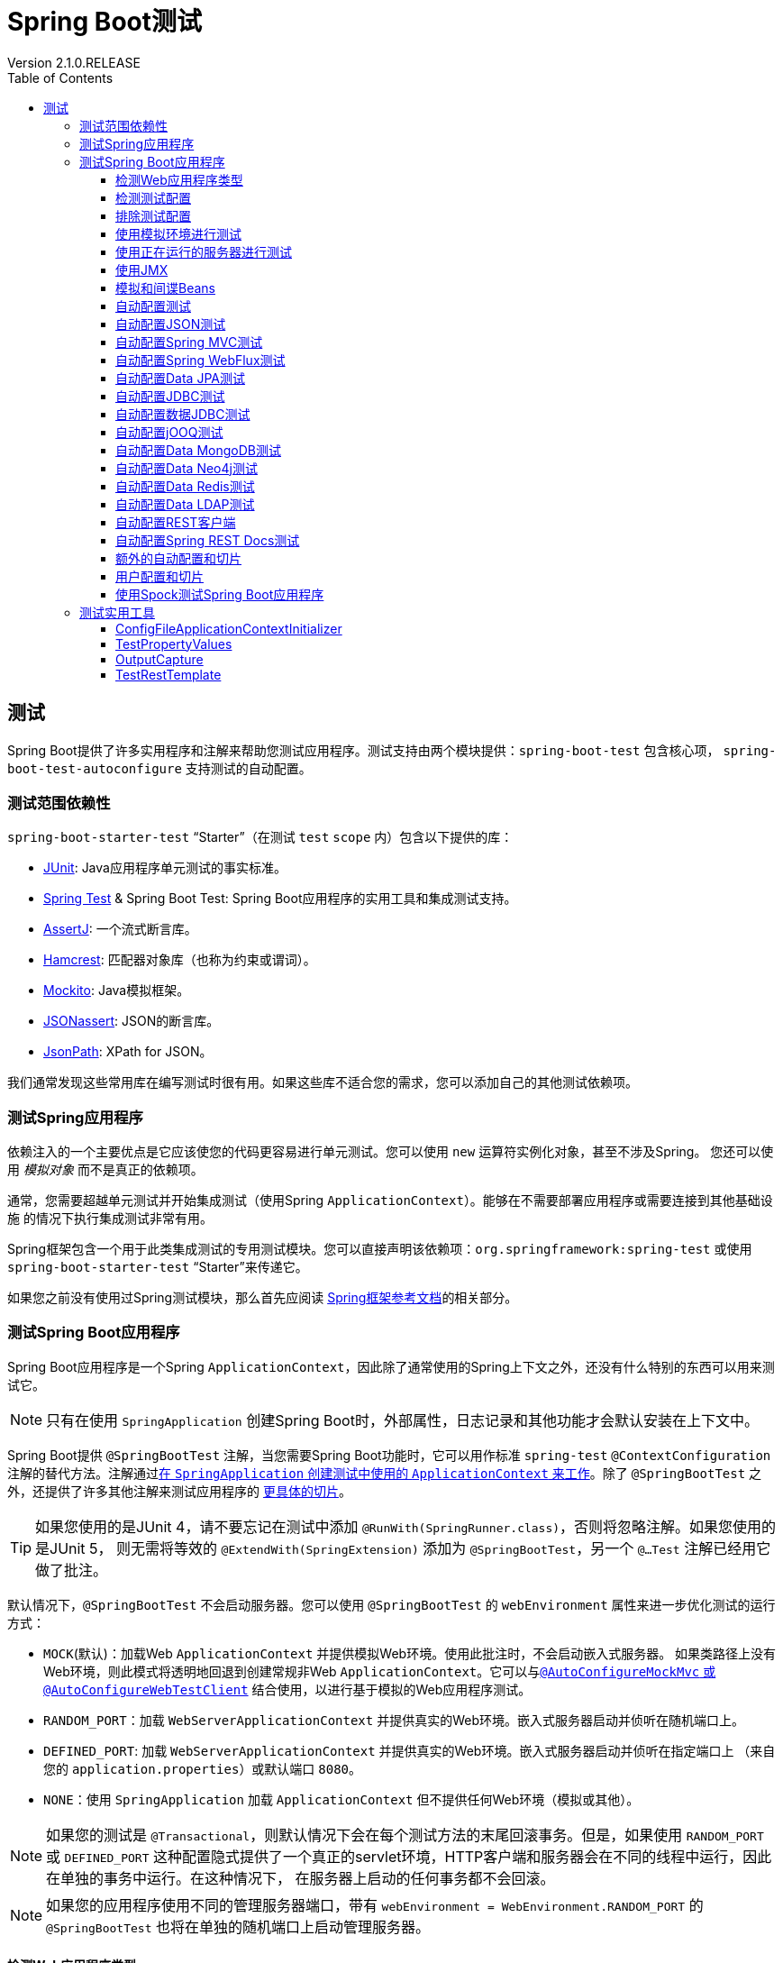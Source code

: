= Spring Boot测试
:springVersion: 5.1.3.RELEASE
:springBootVersion: 2.1.0.RELEASE
Version {springBootVersion}
:docSpringBootBaseUrl: https://docs.spring.io/spring-boot/docs/{springBootVersion}/reference/html
:javadocSpringBootBaseUrl: https://docs.spring.io/spring-boot/docs/2.1.0.RELEASE/api
:docSpringBaseUrl: https://docs.spring.io/spring/docs/{springVersion}/spring-framework-reference/
:docSpringTestBaseUrl: {docSpringBaseUrl}/testing.html
:doctype: book
:toc: left
:toclevels: 3
:icons: font

[[boot-features-testing]]
== 测试

Spring Boot提供了许多实用程序和注解来帮助您测试应用程序。测试支持由两个模块提供：`spring-boot-test` 包含核心项，
`spring-boot-test-autoconfigure` 支持测试的自动配置。

[[boot-features-test-scope-dependencies]]
=== 测试范围依赖性

`spring-boot-starter-test` “Starter”（在测试 `test` `scope` 内）包含以下提供的库：

- http://junit.org/[JUnit]: Java应用程序单元测试的事实标准。
- https://docs.spring.io/spring/docs/5.1.2.RELEASE/spring-framework-reference/testing.html#integration-testing[Spring Test]
& Spring Boot Test: Spring Boot应用程序的实用工具和集成测试支持。
- https://joel-costigliola.github.io/assertj/[AssertJ]: 一个流式断言库。
- http://hamcrest.org/JavaHamcrest/[Hamcrest]: 匹配器对象库（也称为约束或谓词）。
- http://mockito.org/[Mockito]: Java模拟框架。
- https://github.com/skyscreamer/JSONassert[JSONassert]: JSON的断言库。
- https://github.com/jayway/JsonPath[JsonPath]: XPath for JSON。

我们通常发现这些常用库在编写测试时很有用。如果这些库不适合您的需求，您可以添加自己的其他测试依赖项。

[[boot-features-testing-spring-applications]]
=== 测试Spring应用程序

依赖注入的一个主要优点是它应该使您的代码更容易进行单元测试。您可以使用 `new` 运算符实例化对象，甚至不涉及Spring。
您还可以使用 _模拟对象_ 而不是真正的依赖项。

通常，您需要超越单元测试并开始集成测试（使用Spring `ApplicationContext`）。能够在不需要部署应用程序或需要连接到其他基础设施
的情况下执行集成测试非常有用。

Spring框架包含一个用于此类集成测试的专用测试模块。您可以直接声明该依赖项：`org.springframework:spring-test` 或使用
`spring-boot-starter-test` “Starter”来传递它。

如果您之前没有使用过Spring测试模块，那么首先应阅读 link:spring-test.html[Spring框架参考文档]的相关部分。

[[boot-features-testing-spring-boot-applications]]
=== 测试Spring Boot应用程序

Spring Boot应用程序是一个Spring `ApplicationContext`，因此除了通常使用的Spring上下文之外，还没有什么特别的东西可以用来测试它。

NOTE: 只有在使用 `SpringApplication` 创建Spring Boot时，外部属性，日志记录和其他功能才会默认安装在上下文中。

Spring Boot提供 `@SpringBootTest` 注解，当您需要Spring Boot功能时，它可以用作标准 `spring-test` `@ContextConfiguration`
注解的替代方法。注解通过<<boot-features-testing-spring-boot-applications-detecting-config,在 `SpringApplication`
创建测试中使用的 `ApplicationContext` 来工作>>。除了 `@SpringBootTest` 之外，还提供了许多其他注解来测试应用程序的
<<boot-features-testing-spring-boot-applications-testing-autoconfigured-tests,更具体的切片>>。

TIP: 如果您使用的是JUnit 4，请不要忘记在测试中添加 `@RunWith(SpringRunner.class)`，否则将忽略注解。如果您使用的是JUnit 5，
则无需将等效的 `@ExtendWith(SpringExtension)` 添加为 `@SpringBootTest`，另一个 `@…Test` 注解已经用它做了批注。

默认情况下，`@SpringBootTest` 不会启动服务器。您可以使用 `@SpringBootTest` 的 `webEnvironment` 属性来进一步优化测试的运行方式：

- `MOCK`(默认)：加载Web `ApplicationContext` 并提供模拟Web环境。使用此批注时，不会启动嵌入式服务器。
如果类路径上没有Web环境，则此模式将透明地回退到创建常规非Web `ApplicationContext`。它可以与<<boot-features-testing-spring-boot-applications-testing-with-mock-environment,
`@AutoConfigureMockMvc` 或 `@AutoConfigureWebTestClient`>> 结合使用，以进行基于模拟的Web应用程序测试。
- `RANDOM_PORT`：加载 `WebServerApplicationContext` 并提供真实的Web环境。嵌入式服务器启动并侦听在随机端口上。
- `DEFINED_PORT`: 加载 `WebServerApplicationContext` 并提供真实的Web环境。嵌入式服务器启动并侦听在指定端口上
（来自您的 `application.properties`）或默认端口 `8080`。
- `NONE`：使用 `SpringApplication` 加载 `ApplicationContext` 但不提供任何Web环境（模拟或其他）。

NOTE: 如果您的测试是 `@Transactional`，则默认情况下会在每个测试方法的末尾回滚事务。但是，如果使用 `RANDOM_PORT` 或 `DEFINED_PORT`
这种配置隐式提供了一个真正的servlet环境，HTTP客户端和服务器会在不同的线程中运行，因此在单独的事务中运行。在这种情况下，
在服务器上启动的任何事务都不会回滚。

NOTE: 如果您的应用程序使用不同的管理服务器端口，带有 `webEnvironment = WebEnvironment.RANDOM_PORT` 的
`@SpringBootTest` 也将在单独的随机端口上启动管理服务器。

[[boot-features-testing-spring-boot-applications-detecting-web-app-type]]
==== 检测Web应用程序类型

如果Spring MVC可用，则配置基于MVC的常规应用程序上下文。如果您只有Spring WebFlux，我们将检测到并配置基于WebFlux的应用程序上下文。

如果两者都存在，则Spring MVC优先。如果要在此方案中测试响应式Web应用程序，则必须设置 `spring.main.web-application-type` 属性：

[source,java]
----
@RunWith(SpringRunner.class)
@SpringBootTest(properties = "spring.main.web-application-type=reactive")
public class MyWebFluxTests { ... }
----

[[boot-features-testing-spring-boot-applications-detecting-config]]
==== 检测测试配置

如果您熟悉Spring Test框架，则可能习惯使用 `@ContextConfiguration(classes=…​)` 来指定要加载的Spring `@Configuration`。
或者，您可能经常在测试中使用嵌套的 `@Configuration` 类。

在测试Spring Boot应用程序时，通常不需要这样做。只要您没有明确定义，Spring Boot的 `@*Test` 注解会自动搜索您的主要配置。

搜索算法从包含测试的包开始工作，直到找到使用 `@SpringBootApplication` 或 `@SpringBootConfiguration` 注解的类。
只要您以合理的方式 {docSpringBootBaseUrl}/using-boot-structuring-your-code.html[结构化代码]，通常就会自动找到主要配置。

[NOTE]
====
如果使用<<boot-features-testing-spring-boot-applications-testing-autoconfigured-tests,测试注解来测试应用程序的更具体的切片>>，
则应避免在<<boot-features-testing-spring-boot-applications-testing-user-configuration,main方法的应用程序类>>中添加特定于特定区域的配置设置。

`@SpringBootApplication` 的基础组件扫描配置定义了用于确保切片按预期工作的排除过滤器。如果在 `@SpringBootApplication`-
注解类上使用显式的 `@ComponentScan` 标注，请注意这将禁用这些过滤器。若你正在使用切片，你应该再次定义它们。
====

如果要自定义主要配置，可以使用嵌套的 `@TestConfiguration` 类。与嵌套的 `@Configuration` 类不同，它将用于代替应用程序的主要配置，
除了应用程序的主要配置之外，还使用嵌套的 `@TestConfiguration` 类。

NOTE: Spring的测试框架在测试之间缓存应用程序上下文。因此，只要您的测试共享相同的配置（无论如何发现），加载上下文的潜在耗时过程只发生一次。

[[boot-features-testing-spring-boot-applications-excluding-config]]
==== 排除测试配置

如果您的应用程序使用组件扫描（例如，如果您使用 `@SpringBootApplication` 或 `@ComponentScan`），
您可能会发现仅为特定测试创建的顶级配置类会意外地在任何地方被拾取应用。

<<boot-features-testing-spring-boot-applications-detecting-config,如前所述>>，`@TestConfiguration`
可用于测试的内部类以自定义主要配置。当置于顶级类时，`@TestConfiguration` 指示不应通过扫描拾取 `src/test/java` 中的类。
然后，您可以在需要的位置显式导入该类，如以下示例所示：

[source,java]
----
@RunWith(SpringRunner.class)
@SpringBootTest
@Import(MyTestsConfiguration.class)
public class MyTests {

	@Test
	public void exampleTest() {
		...
	}

}
----

NOTE: 如果直接使用 `@ComponentScan`（即不通过 `@SpringBootApplication`），则需要使用它注册 `TypeExcludeFilter`。
有关详细信息，请参阅 {javadocSpringBootBaseUrl}/org/springframework/boot/context/TypeExcludeFilter.html[Javadoc]。

[[boot-features-testing-spring-boot-applications-testing-with-mock-environment]]
==== 使用模拟环境进行测试

默认情况下，`@SpringBootTest` 不会启动服务器。如果您要针对此模拟环境测试Web端点，则可以另外配置
<<spring-test.adoc#spring-mvc-test-framework,MockMvc>>，如以下示例所示：

[source,java]
----
import org.junit.Test;
import org.junit.runner.RunWith;

import org.springframework.beans.factory.annotation.Autowired;
import org.springframework.boot.test.autoconfigure.web.servlet.AutoConfigureMockMvc;
import org.springframework.boot.test.context.SpringBootTest;
import org.springframework.test.context.junit4.SpringRunner;
import org.springframework.test.web.servlet.MockMvc;

import static org.springframework.test.web.servlet.request.MockMvcRequestBuilders.get;
import static org.springframework.test.web.servlet.result.MockMvcResultMatchers.content;
import static org.springframework.test.web.servlet.result.MockMvcResultMatchers.status;

@RunWith(SpringRunner.class)
@SpringBootTest
@AutoConfigureMockMvc
public class MockMvcExampleTests {

	@Autowired
	private MockMvc mvc;

	@Test
	public void exampleTest() throws Exception {
		this.mvc.perform(get("/")).andExpect(status().isOk())
				.andExpect(content().string("Hello World"));
	}

}
----

TIP: 如果您只想关注Web层而不是启动完整的 `ApplicationContext`，请考虑使用<<boot-features-testing-spring-boot-applications-testing-autoconfigured-mvc-tests,`@WebMvcTest`>>。

或者，您可以配置 {docSpringTestBaseUrl}#webtestclient-tests[`WebTestClient`]，如以下示例所示：

[source,java]
----
import org.junit.Test;
import org.junit.runner.RunWith;

import org.springframework.beans.factory.annotation.Autowired;
import org.springframework.boot.test.autoconfigure.web.reactive.AutoConfigureWebTestClient;
import org.springframework.boot.test.context.SpringBootTest;
import org.springframework.test.context.junit4.SpringRunner;
import org.springframework.test.web.reactive.server.WebTestClient;

@RunWith(SpringRunner.class)
@SpringBootTest
@AutoConfigureWebTestClient
public class MockWebTestClientExampleTests {

	@Autowired
	private WebTestClient webClient;

	@Test
	public void exampleTest() {
		this.webClient.get().uri("/").exchange().expectStatus().isOk()
				.expectBody(String.class).isEqualTo("Hello World");
	}

}
----

[[boot-features-testing-spring-boot-applications-testing-with-running-server]]
==== 使用正在运行的服务器进行测试

如果您需要启动完整运行的服务器，我们建议您使用随机端口。如果使用 `@SpringBootTest(webEnvironment=WebEnvironment.RANDOM_PORT)`，
则每次运行测试时都会随机选择一个可用端口。

`@LocalServerPort` 注解可用于注入测试中 {docSpringBootBaseUrl}/howto-embedded-web-servers.html#howto-discover-the-http-port-at-runtime[实际使用的随机端口]。
为方便起见，需要对启动的服务器进行REST调用的测试还可以 `@Autowire` {docSpringTestBaseUrl}#webtestclient-tests[`WebTestClient`]，
它解析了与正在运行的服务器的相对链接，并附带了用于验证响应的专用API，如以下示例所示：

[source,java]
----
import org.junit.Test;
import org.junit.runner.RunWith;

import org.springframework.beans.factory.annotation.Autowired;
import org.springframework.boot.test.context.SpringBootTest;
import org.springframework.boot.test.context.SpringBootTest.WebEnvironment;
import org.springframework.test.context.junit4.SpringRunner;
import org.springframework.test.web.reactive.server.WebTestClient;

@RunWith(SpringRunner.class)
@SpringBootTest(webEnvironment = WebEnvironment.RANDOM_PORT)
public class RandomPortWebTestClientExampleTests {

	@Autowired
	private WebTestClient webClient;

	@Test
	public void exampleTest() {
		this.webClient.get().uri("/").exchange().expectStatus().isOk()
				.expectBody(String.class).isEqualTo("Hello World");
	}

}
----

此设置需要类路径上有 `spring-webflux`。如果你不能或不愿添加webflux，Spring Boot还提供了一个 `TestRestTemplate` 工具：

[source,java]
----
import org.junit.Test;
import org.junit.runner.RunWith;

import org.springframework.beans.factory.annotation.Autowired;
import org.springframework.boot.test.context.SpringBootTest;
import org.springframework.boot.test.context.SpringBootTest.WebEnvironment;
import org.springframework.boot.test.web.client.TestRestTemplate;
import org.springframework.test.context.junit4.SpringRunner;

import static org.assertj.core.api.Assertions.assertThat;

@RunWith(SpringRunner.class)
@SpringBootTest(webEnvironment = WebEnvironment.RANDOM_PORT)
public class RandomPortTestRestTemplateExampleTests {

	@Autowired
	private TestRestTemplate restTemplate;

	@Test
	public void exampleTest() {
		String body = this.restTemplate.getForObject("/", String.class);
		assertThat(body).isEqualTo("Hello World");
	}

}
----

[[boot-features-testing-spring-boot-applications-jmx]]
==== 使用JMX

当测试上下文框架缓存上下文时，默认情况下禁用JMX以防止相同的组件在同一域上注册。如果此类测试需要访问 `MBeanServer`，
请考虑将测试上下文标记为脏：

[source,java]
----
@RunWith(SpringRunner.class)
@SpringBootTest(properties = "spring.jmx.enabled=true")
@DirtiesContext
public class SampleJmxTests {

	@Autowired
	private MBeanServer mBeanServer;

	@Test
	public void exampleTest() {
		// ...
	}

}
----

[[boot-features-testing-spring-boot-applications-mocking-beans]]
==== 模拟和间谍Beans

运行测试时，有时需要在应用程序上下文中模拟某些组件。例如，您可能使用了某些处于正在开发期间不可用的远程服务的外观。
当您想要模拟在真实环境中可能难以触发的故障时，模拟也很有用。

Spring Boot包含一个 `@MockBean` 注解，可用于为 `ApplicationContext` 中的bean定义Mockito模拟。
您可以使用该注解添加新bean或替换单个现有bean定义。该注解可以直接用于测试类，测试中的字段或 `@Configuration` 类和字段。
在字段上使用时，也会注入创建的模拟实例。每个测试方法结束后，模拟Bean都会自动重置。

[NOTE]
====
如果您的测试使用Spring Boot的测试注解之一（例如 `@SpringBootTest`），则会自动启用此功能。
要将此特性用于不同的安排，必须显式地添加侦听器，如下面的示例所示: 

`@TestExecutionListeners(MockitoTestExecutionListener.class)`。
====

以下示例使用模拟实现替换现有的 `RemoteService` bean：

[source,java]
----
import org.junit.*;
import org.junit.runner.*;
import org.springframework.beans.factory.annotation.*;
import org.springframework.boot.test.context.*;
import org.springframework.boot.test.mock.mockito.*;
import org.springframework.test.context.junit4.*;

import static org.assertj.core.api.Assertions.*;
import static org.mockito.BDDMockito.*;

@RunWith(SpringRunner.class)
@SpringBootTest
public class MyTests {

	@MockBean
	private RemoteService remoteService;

	@Autowired
	private Reverser reverser;

	@Test
	public void exampleTest() {
		// RemoteService已注入Reverser bean
		given(this.remoteService.someCall()).willReturn("mock");
		String reverse = reverser.reverseSomeCall();
		assertThat(reverse).isEqualTo("kcom");
	}

}
----

此外，您可以使用 `@SpyBean` 将任何现有bean包装为Mockito间谍。有关详细信息，请参阅 {javadocSpringBootBaseUrl}/org/springframework/boot/test/mock/mockito/SpyBean.html[Javadoc]。

NOTE: 虽然Spring的测试框架在测试之间缓存应用程序上下文并重用共享相同配置的测试的上下文，但使用 `@MockBean` 或 `@SpyBean`
会影响缓存键，这很可能会增加上下文的数量。

TIP: 如果您使用 `@SpyBean` 监视具有按名称引用参数的 `@Cacheable` 方法的bean，则必须使用 `-parameters` 编译应用程序。
这确保了一旦bean被监视，参数名称可用于缓存基础架构。

[[boot-features-testing-spring-boot-applications-testing-autoconfigured-tests]]
==== 自动配置测试

Spring Boot的自动配置系统适用于应用程序，但有时对于测试来说有点太多了。通常，只需加载测试应用程序“切片”所需的配置部分。
例如，您可能希望测试Spring MVC控制器是否正确映射URL，并且您不希望在这些测试中涉及数据库调用，或者您可能想要测试JPA实体，
并且您对Web层测试运行不感兴趣。

`spring-boot-test-autoconfigure` 模块包括许多可用于自动配置这种“切片”的注解。它们中的每一个都以类似的方式工作，
提供一个 `@…​Test` 注解，用于加载 `ApplicationContext` 和一个或多个 `@AutoConfigure...` 注解，可用于自定义自动配置设置。

NOTE: 每个切片都将组件扫描限制为只加载适当的组件，并加载一组非常有限的自动配置类。如果您需要排除其中一个，
大多数 `@…​Test` 注解提供 `excludeAutoConfiguration` 属性。或者，您可以使用 `@ImportAutoConfiguration#exclude`。

NOTE: 在一个测试中通过使用几个 `@…​Test` 包括多个“切片”是不支持的。如果您需要多个“切片”，请选择一个 `@…​Test` 
测试注解并手动添加包含其他“切片”的 `@AutoConfigure...` 注解。

TIP: 也可以将 `@AutoConfigure...` 注解与标准 `@SpringBootTest` 注解一起使用。
如果您对“切片”应用程序不感兴趣但想要一些自动配置的测试bean，则可以使用此组合。

[[boot-features-testing-spring-boot-applications-testing-autoconfigured-json-tests]]
==== 自动配置JSON测试

要测试该对象JSON序列化和反序列化是否按预期工作，您可以使用 `@JsonTest` 注解。
`@JsonTest` 自动配置可用的受支持的JSON映射器，它可以是以下库之一：

- Jackson `ObjectMapper`，任何 `@JsonComponent` bean和任何Jackson `Module` s
- `Gson`
- `Jsonb`

TIP: 可以在 {docSpringBootBaseUrl}/test-auto-configuration.html[附录]中找到由 `@JsonTest` 启用的自动配置列表。

如果需要配置自动配置的元素，可以使用 `@AutoConfigureJsonTesters` 注解。

Spring Boot包括基于AssertJ的辅助类，它们与JSONAssert和JsonPath库一起使用，以检查JSON是否按预期显示。
`JacksonTester`，`GsonTester`，`JsonbTester` 和 `BasicJsonTester` 类可分别用于Jackson，Gson，Jsonb和Strings。
使用 `@JsonTest` 时，测试类上的任何被辅助字段都可以标注为 `@Autowired`。以下示例显示了Jackson的测试类：

[source,java]
----
import org.junit.*;
import org.junit.runner.*;
import org.springframework.beans.factory.annotation.*;
import org.springframework.boot.test.autoconfigure.json.*;
import org.springframework.boot.test.context.*;
import org.springframework.boot.test.json.*;
import org.springframework.test.context.junit4.*;

import static org.assertj.core.api.Assertions.*;

@RunWith(SpringRunner.class)
@JsonTest
public class MyJsonTests {

	@Autowired
	private JacksonTester<VehicleDetails> json;

	@Test
	public void testSerialize() throws Exception {
		VehicleDetails details = new VehicleDetails("Honda", "Civic");
		// 断言设置了一个与测试处于相同的包中 `.json` 文件
		assertThat(this.json.write(details)).isEqualToJson("expected.json");
		// 或者使用基于JSON路径的断言
		assertThat(this.json.write(details)).hasJsonPathStringValue("@.make");
		assertThat(this.json.write(details)).extractingJsonPathStringValue("@.make")
				.isEqualTo("Honda");
	}

	@Test
	public void testDeserialize() throws Exception {
		String content = "{\"make\":\"Ford\",\"model\":\"Focus\"}";
		assertThat(this.json.parse(content))
				.isEqualTo(new VehicleDetails("Ford", "Focus"));
		assertThat(this.json.parseObject(content).getMake()).isEqualTo("Ford");
	}

}
----

NOTE: JSON辅助类也可以直接用于标准单元测试。为此，如果不使用 `@JsonTest`，请在 `@Before` 方法中调用辅助类的 `initFields` 方法。

[[boot-features-testing-spring-boot-applications-testing-autoconfigured-mvc-tests]]
==== 自动配置Spring MVC测试

要测试Spring MVC控制器是否按预期工作，请使用 `@WebMvcTest` 注解。`@WebMvcTest` 自动配置Spring MVC基础设施并将扫描的bean限制为
`@Controller`，`@ControllerAdvice`，`@JsonComponent`，`Converter`，`GenericConverter`，`Filter`，`WebMvcConfigurer`
和 `HandlerMethodArgumentResolver`。使用此注解时，不会扫描常规 `@Component` bean。

TIP: 可以在 {docSpringBootBaseUrl}/test-auto-configuration.html[附录]中找到由 `@WebMvcTest` 启用的自动配置设置列表。

TIP: 如果需要注册额外的组件，例如Jackson `Module`，则可以在测试中使用 `@Import` 导入其他配置类。

通常，`@WebMvcTest` 仅限于单个控制器，并与 `@MockBean` 结合使用，为所需的协作者提供模拟实现。

`@WebMvcTest` 还自动配置 `MockMvc`。Mock MVC提供了一种快速测试MVC控制器的强大方法，无需启动完整的HTTP服务器。

TIP: 您还可以通过使用 `@AutoConfigureMockMvc` 注解，在非 `@WebMvcTest`（例如 `@SpringBootTest`）中自动配置 `MockMvc`。
以下示例使用 `MockMvc`：

====
[source,java]
----
import org.junit.*;
import org.junit.runner.*;
import org.springframework.beans.factory.annotation.*;
import org.springframework.boot.test.autoconfigure.web.servlet.*;
import org.springframework.boot.test.mock.mockito.*;

import static org.assertj.core.api.Assertions.*;
import static org.mockito.BDDMockito.*;
import static org.springframework.test.web.servlet.request.MockMvcRequestBuilders.*;
import static org.springframework.test.web.servlet.result.MockMvcResultMatchers.*;

@RunWith(SpringRunner.class)
@WebMvcTest(UserVehicleController.class)
public class MyControllerTests {

	@Autowired
	private MockMvc mvc;

	@MockBean
	private UserVehicleService userVehicleService;

	@Test
	public void testExample() throws Exception {
		given(this.userVehicleService.getVehicleDetails("sboot"))
			    .willReturn(new VehicleDetails("Honda", "Civic"));
		this.mvc.perform(get("/sboot/vehicle").accept(MediaType.TEXT_PLAIN))
			    .andExpect(status().isOk())
                .andExpect(content().string("Honda Civic"));
	}

}
----
====

TIP: 如果需要配置自动配置的元素（例如，应该应用servlet过滤器时），可以使用 `@AutoConfigureMockMvc` 注解中的属性。

如果您使用HtmlUnit或Selenium，则自动配置还提供HTMLUnit `WebClient` bean和/或 `WebDriver` bean。以下示例使用HtmlUnit：

[source,java]
----
import com.gargoylesoftware.htmlunit.*;
import org.junit.*;
import org.junit.runner.*;
import org.springframework.beans.factory.annotation.*;
import org.springframework.boot.test.autoconfigure.web.servlet.*;
import org.springframework.boot.test.mock.mockito.*;

import static org.assertj.core.api.Assertions.*;
import static org.mockito.BDDMockito.*;

@RunWith(SpringRunner.class)
@WebMvcTest(UserVehicleController.class)
public class MyHtmlUnitTests {

	@Autowired
	private WebClient webClient;

	@MockBean
	private UserVehicleService userVehicleService;

	@Test
	public void testExample() throws Exception {
		given(this.userVehicleService.getVehicleDetails("sboot"))
				.willReturn(new VehicleDetails("Honda", "Civic"));
		HtmlPage page = this.webClient.getPage("/sboot/vehicle.html");
		assertThat(page.getBody().getTextContent()).isEqualTo("Honda Civic");
	}

}
----

NOTE: 默认情况下，Spring Boot将 `WebDriver` bean放在一个特殊的“scope”中，以确保驱动程序在每次测试后退出并注入新实例。
如果您不想要此行为，可以将 `@Scope("singleton")` 添加到 `WebDriver` `@Bean` 定义中。

WARNING: Spring Boot创建的 `webDriver` scope将替换任何用户定义的同名scope。如果您定义自己的 `webDriver` 范围，
则可能会在使用 `@WebMvcTest` 时发现它停止工作。

如果在类路径上有Spring Security，`@WebMvcTest` 也将扫描 `WebSecurityConfigurer` bean。您可以使用Spring Security的测试支持，
而不是完全禁用此类测试的安全性。有关如何使用Spring Security的 `MockMvc` 支持的更多详细信息，请参见第80章
{docSpringBootBaseUrl}//howto-use-test-with-spring-security.html[使用Spring Security测试方法]部分。

TIP: 有时编写Spring MVC测试是不够的，Spring Boot可以帮助您 <<boot-features-testing-spring-boot-applications-testing-with-running-server,使用实际的服务器运行完整的端到端测试>>。

[[boot-features-testing-spring-boot-applications-testing-autoconfigured-webflux-tests]]
==== 自动配置Spring WebFlux测试

要测试Spring WebFlux控制器是否按预期工作，可以使用 `@WebFluxTest` 注解。`@WebFluxTest` 自动配置Spring WebFlux基础设施并将扫描的
bean限制为 `@Controller`，`@ControllerAdvice`，`@JsonComponent`，`Converter`，`GenericConverter` 和 `WebFluxConfigurer`。
使用 `@WebFluxTest` 注解时，不会扫描常规 `@Component` bean。

TIP: 可以在 {docSpringBootBaseUrl}/test-auto-configuration.html[附录]中找到由 `@WebFluxTest` 启用的自动配置设置列表。

TIP: 如果需要注册额外的组件，例如Jackson `Module`，则可以在测试中使用 `@Import` 导入其他配置类。

通常，`@WebFluxTest` 仅限于单个控制器，并与 `@MockBean` 注解结合使用，为所需的协作者提供模拟实现。

`@WebFluxTest` 还自动配置 {docSpringTestBaseUrl}#webtestclient[`WebTestClient`]，它提供了一种快速测试WebFlux
控制器的强大方法，无需启动完整的HTTP服务器。

TIP: 您还可以通过使用 `@AutoConfigureWebTestClient` 注解在非 `@WebFluxTest`（例如 `@SpringBootTest`）中自动配置
`WebTestClient`。以下示例显示了一个同时使用 `@WebFluxTest` 和 `WebTestClient` 的类：

[source,java]
----
import org.junit.Test;
import org.junit.runner.RunWith;

import org.springframework.beans.factory.annotation.Autowired;
import org.springframework.boot.test.autoconfigure.web.reactive.WebFluxTest;
import org.springframework.http.MediaType;
import org.springframework.test.context.junit4.SpringRunner;
import org.springframework.test.web.reactive.server.WebTestClient;

@RunWith(SpringRunner.class)
@WebFluxTest(UserVehicleController.class)
public class MyControllerTests {

	@Autowired
	private WebTestClient webClient;

	@MockBean
	private UserVehicleService userVehicleService;

	@Test
	public void testExample() throws Exception {
		given(this.userVehicleService.getVehicleDetails("sboot"))
				.willReturn(new VehicleDetails("Honda", "Civic"));
		this.webClient.get().uri("/sboot/vehicle").accept(MediaType.TEXT_PLAIN)
				.exchange()
				.expectStatus().isOk()
				.expectBody(String.class).isEqualTo("Honda Civic");
	}

}
----

TIP: 此设置仅由WebFlux应用程序支持，因为在模拟的Web应用程序中使用 `WebTestClient` 仅适用于WebFlux。

NOTE: `@WebFluxTest` 无法检测通过函数式Web框架注册的路由。要在上下文中测试 `RouterFunction` bean，
请考虑通过 `@Import` 或使用 `@SpringBootTest` 自行导入 `RouterFunction`。

TIP: 有时编写Spring WebFlux测试是不够的，Spring Boot可以帮助您 <<boot-features-testing-spring-boot-applications-testing-with-running-server,使用实际的服务器运行完整的端到端测试>>。

[[boot-features-testing-spring-boot-applications-testing-autoconfigured-jpa-test]]
==== 自动配置Data JPA测试

您可以使用 `@DataJpaTest` 注解来测试JPA应用程序。默认情况下，它配置内存中的嵌入式数据库，扫描 `@Entity` 类，
并配置Spring Data JPA存储库。常规 `@Component` bean未加载到 `ApplicationContext` 中。

TIP: 可以在 {docSpringBootBaseUrl}/test-auto-configuration.html[附录]中找到由 `@DataJpaTest` 启用的自动配置设置列表。

默认情况下，Data JPA测试是事务性的，并在每次测试结束时回滚。有关更多详细信息，请参阅Spring框架参考指南中的 {docSpringTestBaseUrl}#testcontext-tx-enabling-transactions[相关部分]。
如果这不是您想要的，您可以为测试或整个类禁用事务管理，如下所示：

[source,java]
----
import org.junit.Test;
import org.junit.runner.RunWith;
import org.springframework.boot.test.autoconfigure.orm.jpa.DataJpaTest;
import org.springframework.test.context.junit4.SpringRunner;
import org.springframework.transaction.annotation.Propagation;
import org.springframework.transaction.annotation.Transactional;

@RunWith(SpringRunner.class)
@DataJpaTest
@Transactional(propagation = Propagation.NOT_SUPPORTED)
public class ExampleNonTransactionalTests {

}
----

Data JPA测试还可以注入 https://github.com/spring-projects/spring-boot/tree/v2.1.1.RELEASE/spring-boot-project/spring-boot-test-autoconfigure/src/main/java/org/springframework/boot/test/autoconfigure/orm/jpa/TestEntityManager.java[`TestEntityManager`]bean，
它提供了专门为测试设计的标准JPA `EntityManager` 的替代方法。如果要在 `@DataJpaTest` 实例之外使用 `TestEntityManager`，
还可以使用 `@AutoConfigureTestEntityManager` 注解。如果需要，还可以使用 `JdbcTemplate`。
以下示例显示如何使用的 `@DataJpaTest` 注解：

[source,java]
----
import org.junit.*;
import org.junit.runner.*;
import org.springframework.boot.test.autoconfigure.orm.jpa.*;

import static org.assertj.core.api.Assertions.*;

@RunWith(SpringRunner.class)
@DataJpaTest
public class ExampleRepositoryTests {

	@Autowired
	private TestEntityManager entityManager;

	@Autowired
	private UserRepository repository;

	@Test
	public void testExample() throws Exception {
		this.entityManager.persist(new User("sboot", "1234"));
		User user = this.repository.findByUsername("sboot");
		assertThat(user.getUsername()).isEqualTo("sboot");
		assertThat(user.getVin()).isEqualTo("1234");
	}

}
----

内存中嵌入式数据库通常适用于测试，因为它们速度快且不需要任何安装。但是，如果您更喜欢对真实数据库运行测试，
则可以使用 `@AutoConfigureTestDatabase` 注解配置，如以下示例所示：

[source,java]
----
@RunWith(SpringRunner.class)
@DataJpaTest
@AutoConfigureTestDatabase(replace=Replace.NONE)
public class ExampleRepositoryTests {

	// ...

}
----

[[boot-features-testing-spring-boot-applications-testing-autoconfigured-jdbc-test]]
==== 自动配置JDBC测试

`@JdbcTest` 类似于 `@DataJpaTest`，但适用于仅需要 `DataSource` 且不使用Spring Data JDBC的测试。
默认情况下，它配置内存中嵌入式数据库和 `JdbcTemplate`。常规 `@Component` bean不会被加载到 `ApplicationContext` 中。

TIP: 可以在 {docSpringBootBaseUrl}/test-auto-configuration.html[附录]中找到由 `@JdbcTest` 启用的自动配置设置列表。

默认情况下，JDBC测试是事务性的，并在每次测试结束时回滚。有关更多详细信息，请参阅Spring框架参考指南中的 {docSpringTestBaseUrl}#testcontext-tx-enabling-transactions[相关部分]。
如果这不是您想要的，您可以为测试或整个类禁用事务管理，如下所示：

[source,java]
----
import org.junit.Test;
import org.junit.runner.RunWith;
import org.springframework.boot.test.autoconfigure.jdbc.JdbcTest;
import org.springframework.test.context.junit4.SpringRunner;
import org.springframework.transaction.annotation.Propagation;
import org.springframework.transaction.annotation.Transactional;

@RunWith(SpringRunner.class)
@JdbcTest
@Transactional(propagation = Propagation.NOT_SUPPORTED)
public class ExampleNonTransactionalTests {

}
----

如果您希望测试针对真实数据库运行，则可以使用与 `DataJpaTest` 相同的方式使用 `@AutoConfigureTestDatabase` 注解。
（请参阅<<boot-features-testing-spring-boot-applications-testing-autoconfigured-jpa-test,自动配置Data JPA测试>>部分）

[[boot-features-testing-spring-boot-applications-testing-autoconfigured-data-jdbc-test]]
==== 自动配置数据JDBC测试

`@DataJdbcTest` 类似于 `@JdbcTest`，但适用于使用Spring Data JDBC存储库的测试。默认情况下，它配置内存中嵌入式数据库，
`JdbcTemplate` 和Spring Data JDBC存储库。常规 `@Component` bean不会被加载到 `ApplicationContext` 中。

TIP: 可以在 {docSpringBootBaseUrl}/test-auto-configuration.html[附录]中找到由 `@DataJdbcTest` 启用的自动配置设置列表。

默认情况下，Data JDBC测试是事务性的，并在每次测试结束时回滚。有关更多详细信息，请参阅Spring框架参考指南中的 {docSpringTestBaseUrl}#testcontext-tx-enabling-transactions[相关部分]。
如果这不是您想要的，您可以像<<boot-features-testing-spring-boot-applications-testing-autoconfigured-jdbc-test,在JDBC示例中显示>>的那样为测试或整个类禁用事务管理。

如果您希望测试针对真实数据库运行，则可以使用与 `DataJpaTest` 相同的方式使用 `@AutoConfigureTestDatabase` 注解。
（请参阅<<boot-features-testing-spring-boot-applications-testing-autoconfigured-jpa-test,自动配置Data JPA测试>>部分）

[[boot-features-testing-spring-boot-applications-testing-autoconfigured-jooq-test]]
==== 自动配置jOOQ测试

你可以像 `@JdbcTest` 一样使用 `@JooqTest` 但是它仅用于jOOQ相关的测试。由于jOOQ严重依赖于与数据库schema相对应的基于Java的schema，
因此会使用现有的 `DataSource`。如果要将其替换为内存数据库，可以使用 `@AutoConfigureTestDatabase` 覆盖这些设置。
（有关在Spring Boot中使用jOOQ的更多信息，请参阅本章前面的 {docSpringBootBaseUrl}/boot-features-sql.html#boot-features-jooq[使用jOOQ]）
常规 `@Component` bean不会被加载到 `ApplicationContext` 中。

TIP: 可以在 {docSpringBootBaseUrl}/test-auto-configuration.html[附录]中找到由 `@JooqTest` 启用的自动配置设置列表。

`@JooqTest` 配置 `DSLContext`。常规 `@Component` bean未加载到 `ApplicationContext` 中。
以下示例显示如何使用的 `@JooqTest` 注解：

[source,java]
----
import org.jooq.DSLContext;
import org.junit.Test;
import org.junit.runner.RunWith;
import org.springframework.boot.test.autoconfigure.jooq.JooqTest;
import org.springframework.test.context.junit4.SpringRunner;

@RunWith(SpringRunner.class)
@JooqTest
public class ExampleJooqTests {

	@Autowired
	private DSLContext dslContext;
}
----

默认情况下，JOOQ测试是事务性的，并在每次测试结束时回滚。如果这不是您想要的，您可以像
<<boot-features-testing-spring-boot-applications-testing-autoconfigured-jdbc-test,在JDBC示例中显示>>的那样为测试或整个类禁用事务管理。

[[boot-features-testing-spring-boot-applications-testing-autoconfigured-mongo-test]]
==== 自动配置Data MongoDB测试

您可以使用 `@DataMongoTest` 来测试MongoDB应用程序。默认情况下，它配置内存中嵌入的MongoDB（如果可用），配置 `MongoTemplate`，
扫描 `@Document` 类，以及配置Spring Data MongoDB存储库。常规 `@Component` bean不会被加载到 `ApplicationContext` 中。
（有关将MongoDB与Spring Boot一起使用的更多信息，请参阅本章前面的 {docSpringBootBaseUrl}/boot-features-nosql.html#boot-features-mongodb[MongoDB]部分）

TIP: 可以在 {docSpringBootBaseUrl}/test-auto-configuration.html[附录]中找到由 `@DataMongoTest` 启用的自动配置设置列表。

以下类显示如何使用的 `@DataMongoTest` 注解：

[source,java]
----
import org.junit.runner.RunWith;
import org.springframework.beans.factory.annotation.Autowired;
import org.springframework.boot.test.autoconfigure.data.mongo.DataMongoTest;
import org.springframework.data.mongodb.core.MongoTemplate;
import org.springframework.test.context.junit4.SpringRunner;

@RunWith(SpringRunner.class)
@DataMongoTest
public class ExampleDataMongoTests {

	@Autowired
	private MongoTemplate mongoTemplate;

	//
}
----

内存中嵌入式MongoDB通常适用于测试，因为它速度快，不需要任何开发人员安装。但是，如果您更喜欢对真正的MongoDB服务器运行测试，
则应排除嵌入式MongoDB自动配置，如以下示例所示：

[source,java]
----
import org.junit.runner.RunWith;
import org.springframework.boot.autoconfigure.mongo.embedded.EmbeddedMongoAutoConfiguration;
import org.springframework.boot.test.autoconfigure.data.mongo.DataMongoTest;
import org.springframework.test.context.junit4.SpringRunner;

@RunWith(SpringRunner.class)
@DataMongoTest(excludeAutoConfiguration = EmbeddedMongoAutoConfiguration.class)
public class ExampleDataMongoNonEmbeddedTests {

}
----

[[boot-features-testing-spring-boot-applications-testing-autoconfigured-neo4j-test]]
==== 自动配置Data Neo4j测试

您可以使用 `@DataNeo4jTest` 来测试Neo4j应用程序。默认情况下，它使用内存中嵌入式Neo4j（如果嵌入式驱动程序可用），
扫描 `@NodeEntity` 类，并配置Spring Data Neo4j存储库。常规 `@Component` bean不会被加载到 `ApplicationContext` 中。
（有关在Spring Boot中使用Neo4J的更多信息，请参阅本章前面的 {docSpringBootBaseUrl}/boot-features-nosql.html#boot-features-neo4j[使用Neo4j]）

TIP: 可以在 {docSpringBootBaseUrl}/test-auto-configuration.html[附录]中找到由 `@DataNeo4jTest` 启用的自动配置设置列表。

以下示例显示了在Spring Boot中使用Neo4J测试的典型设置：

[source,java]
----
import org.junit.runner.RunWith;
import org.springframework.beans.factory.annotation.Autowired;
import org.springframework.boot.test.autoconfigure.data.neo4j.DataNeo4jTest;
import org.springframework.test.context.junit4.SpringRunner;

@RunWith(SpringRunner.class)
@DataNeo4jTest
public class ExampleDataNeo4jTests {

	@Autowired
	private YourRepository repository;

	//
}
----

默认情况下，Data Neo4j测试是事务性的，并在每次测试结束时回滚。有关更多详细信息，请参阅Spring框架参考指南中的 {docSpringTestBaseUrl}#testcontext-tx-enabling-transactions[相关部分]。
如果这不是您想要的，您可以像下例所示为测试或整个类禁用事务管理。

[source,java]
----
import org.junit.Test;
import org.junit.runner.RunWith;
import org.springframework.boot.test.autoconfigure.data.neo4j.DataNeo4jTest;
import org.springframework.test.context.junit4.SpringRunner;
import org.springframework.transaction.annotation.Propagation;
import org.springframework.transaction.annotation.Transactional;

@RunWith(SpringRunner.class)
@DataNeo4jTest
@Transactional(propagation = Propagation.NOT_SUPPORTED)
public class ExampleNonTransactionalTests {

}
----

[[boot-features-testing-spring-boot-applications-testing-autoconfigured-redis-test]]
==== 自动配置Data Redis测试

您可以使用 `@DataRedisTest` 来测试Redis应用程序。默认情况下，它会扫描 `@RedisHash` 类并配置Spring Data Redis存储库。
常规 `@Component` bean不会被加载到 `ApplicationContext` 中。
（有关将Redis与Spring Boot一起使用的更多信息，请参阅本章前面的 {docSpringBootBaseUrl}/boot-features-nosql.html#boot-features-redis[Redis]部分）

TIP: 可以在 {docSpringBootBaseUrl}/test-auto-configuration.html[附录]中找到由 `@DataRedisTest` 启用的自动配置设置列表。

以下类显示如何使用的 `@DataRedisTest` 注解：

[source,java]
----
import org.junit.runner.RunWith;
import org.springframework.beans.factory.annotation.Autowired;
import org.springframework.boot.test.autoconfigure.data.redis.DataRedisTest;
import org.springframework.test.context.junit4.SpringRunner;

@RunWith(SpringRunner.class)
@DataRedisTest
public class ExampleDataRedisTests {

	@Autowired
	private YourRepository repository;

	//
}
----

[[boot-features-testing-spring-boot-applications-testing-autoconfigured-ldap-test]]
==== 自动配置Data LDAP测试

您可以使用 `@DataLdapTest` 来测试LDAP应用程序。默认情况下，它配置内存中嵌入式LDAP（如果可用），配置 `LdapTemplate`，
扫描 `@Entry` 类，以及配置Spring Data LDAP存储库。常规 `@Component` bean不会被加载到 `ApplicationContext` 中。
（有关在Spring Boot中使用LDAP的更多信息，请参阅本章前面的 {docSpringBootBaseUrl}/boot-features-nosql.html#boot-features-ldap[使用LDAP]）

TIP: 可以在 {docSpringBootBaseUrl}/test-auto-configuration.html[附录]中找到由 `@DataLdapTest` 启用的自动配置设置列表。

以下示例显示如何使用的 `@DataLdapTest` 注解：

[source,java]
----
import org.junit.runner.RunWith;
import org.springframework.beans.factory.annotation.Autowired;
import org.springframework.boot.test.autoconfigure.data.ldap.DataLdapTest;
import org.springframework.ldap.core.LdapTemplate;
import org.springframework.test.context.junit4.SpringRunner;

@RunWith(SpringRunner.class)
@DataLdapTest
public class ExampleDataLdapTests {

	@Autowired
	private LdapTemplate ldapTemplate;

	//
}
----

内存中嵌入式LDAP通常适用于测试，因为它速度快，不需要任何开发人员安装。
但是，如果您希望针对真实LDAP服务器运行测试，则应排除嵌入式LDAP自动配置，如以下示例所示：

[source,java]
----
import org.junit.runner.RunWith;
import org.springframework.boot.autoconfigure.ldap.embedded.EmbeddedLdapAutoConfiguration;
import org.springframework.boot.test.autoconfigure.data.ldap.DataLdapTest;
import org.springframework.test.context.junit4.SpringRunner;

@RunWith(SpringRunner.class)
@DataLdapTest(excludeAutoConfiguration = EmbeddedLdapAutoConfiguration.class)
public class ExampleDataLdapNonEmbeddedTests {

}
----

[[boot-features-testing-spring-boot-applications-testing-autoconfigured-rest-client]]
==== 自动配置REST客户端

您可以使用 `@RestClientTest` 注解来测试REST客户端。默认情况下，它会自动配置Jackson，GSON和Jsonb支持，
配置 `RestTemplateBuilder`，并添加对 `MockRestServiceServer` 的支持。常规 `@Component` bean不会被加载到 `ApplicationContext` 中。

TIP: 可以在 {docSpringBootBaseUrl}/test-auto-configuration.html[附录]中找到由 `@RestClientTest` 启用的自动配置设置列表。

应使用 `@RestClientTest` 的 `value` 或 `components` 属性指定要测试的特定bean，如以下示例所示：

[source,java]
----
@RunWith(SpringRunner.class)
@RestClientTest(RemoteVehicleDetailsService.class)
public class ExampleRestClientTest {

	@Autowired
	private RemoteVehicleDetailsService service;

	@Autowired
	private MockRestServiceServer server;

	@Test
	public void getVehicleDetailsWhenResultIsSuccessShouldReturnDetails()
			throws Exception {
		this.server.expect(requestTo("/greet/details"))
				.andRespond(withSuccess("hello", MediaType.TEXT_PLAIN));
		String greeting = this.service.callRestService();
		assertThat(greeting).isEqualTo("hello");
	}

}
----

[[boot-features-testing-spring-boot-applications-testing-autoconfigured-rest-docs]]
==== 自动配置Spring REST Docs测试

您可以使用 `@AutoConfigureRestDocs` 注解在Mock MVC，REST Assured或WebTestClient的测试中使用 
https://projects.spring.io/spring-restdocs/[Spring REST Docs]。它移除了Spring REST Docs中JUnit rule的需要。

`@AutoConfigureRestDocs` 可用于覆盖默认输出目录（如果您使用的是Maven，则为 `target/generated-snippets` 或
如果您使用的是Graven，则为 `build/generated-snippets`）。它还可用于配置出现在任何已记录的URI中的host, scheme和port。

[[boot-features-testing-spring-boot-applications-testing-autoconfigured-rest-docs-mock-mvc]]
===== 使用Mock MVC自动配置Spring REST Docs测试

`@AutoConfigureRestDocs` 自定义 `MockMvc` bean以使用Spring REST Docs。您可以使用 `@Autowired` 注入它，并在使用Mock MVC
和Spring REST Docs时在测试中使用它，如以下示例所示：

[source,java]
----
import org.junit.Test;
import org.junit.runner.RunWith;

import org.springframework.beans.factory.annotation.Autowired;
import org.springframework.boot.test.autoconfigure.web.servlet.WebMvcTest;
import org.springframework.http.MediaType;
import org.springframework.test.context.junit4.SpringRunner;
import org.springframework.test.web.servlet.MockMvc;

import static org.springframework.restdocs.mockmvc.MockMvcRestDocumentation.document;
import static org.springframework.test.web.servlet.request.MockMvcRequestBuilders.get;
import static org.springframework.test.web.servlet.result.MockMvcResultMatchers.*;

@RunWith(SpringRunner.class)
@WebMvcTest(UserController.class)
@AutoConfigureRestDocs
public class UserDocumentationTests {

	@Autowired
	private MockMvc mvc;

	@Test
	public void listUsers() throws Exception {
		this.mvc.perform(get("/users").accept(MediaType.TEXT_PLAIN))
				.andExpect(status().isOk())
				.andDo(document("list-users"));
	}

}
----

如果您需要更多对Spring REST Docs配置的控制，而不仅仅满足于 `@AutoConfigureRestDocs` 的属性，
则可以使用 `RestDocsMockMvcConfigurationCustomizer` bean，如以下示例所示：

[source,java]
----
@TestConfiguration
static class CustomizationConfiguration
		implements RestDocsMockMvcConfigurationCustomizer {

	@Override
	public void customize(MockMvcRestDocumentationConfigurer configurer) {
		configurer.snippets().withTemplateFormat(TemplateFormats.markdown());
	}

}
----

如果要对参数化输出目录使用Spring REST Docs支持，可以创建 `RestDocumentationResultHandler` bean。
自动配置使用此结果处理程序调用 `alwaysDo`，从而使每个 `MockMvc` 调用自动生成默认代码段。
以下示例显示何如定义 `RestDocumentationResultHandler`：

[source,java]
----
@TestConfiguration
static class ResultHandlerConfiguration {

	@Bean
	public RestDocumentationResultHandler restDocumentation() {
		return MockMvcRestDocumentation.document("{method-name}");
	}

}
----

[[boot-features-testing-spring-boot-applications-testing-autoconfigured-rest-docs-rest-assured]]
===== 使用REST Assured自动配置Spring REST Docs测试

@AutoConfigureRestDocs` 生成一个 `RequestSpecification` bean，预先配置为使用Spring REST Docs，可用于您的测试。
您可以使用 `@Autowired` 注入它并在测试中使用它，就像使用REST Assured和Spring REST Doc时一样，如下例所示：

[source,java]
----
import io.restassured.specification.RequestSpecification;
import org.junit.Test;
import org.junit.runner.RunWith;

import org.springframework.beans.factory.annotation.Autowired;
import org.springframework.boot.test.autoconfigure.restdocs.AutoConfigureRestDocs;
import org.springframework.boot.test.context.SpringBootTest;
import org.springframework.boot.test.context.SpringBootTest.WebEnvironment;
import org.springframework.boot.web.server.LocalServerPort;
import org.springframework.test.context.junit4.SpringRunner;

import static io.restassured.RestAssured.given;
import static org.hamcrest.CoreMatchers.is;
import static org.springframework.restdocs.restassured3.RestAssuredRestDocumentation.document;

@RunWith(SpringRunner.class)
@SpringBootTest(webEnvironment = WebEnvironment.RANDOM_PORT)
@AutoConfigureRestDocs
public class UserDocumentationTests {

	@LocalServerPort
	private int port;

	@Autowired
	private RequestSpecification documentationSpec;

	@Test
	public void listUsers() {
		given(this.documentationSpec).filter(document("list-users")).when()
				.port(this.port).get("/").then().assertThat().statusCode(is(200));
	}

}
----

如果您需要对Spring REST Docs配置的更多控制，而不仅仅是 `@AutoConfigureRestDocs` 的属性，
则可以使用 `RestDocsRestAssuredConfigurationCustomizer` bean，如以下示例所示：

[source,java]
----
@TestConfiguration
public static class CustomizationConfiguration
		implements RestDocsRestAssuredConfigurationCustomizer {

	@Override
	public void customize(RestAssuredRestDocumentationConfigurer configurer) {
		configurer.snippets().withTemplateFormat(TemplateFormats.markdown());
	}

}
----

[[boot-features-testing-spring-boot-applications-testing-auto-configured-additional-auto-config]]
==== 额外的自动配置和切片

每个切片提供一个或多个 `@AutoConfigure...` 注解，即定义应作为切片的一部分包含的自动配置。
可以通过创建自定义 `@AutoConfigure...` 注解或仅通过将 `@ImportAutoConfiguration` 添加到测试来添加其他自动配置，如以下示例所示：

[source,java]
----
@RunWith(SpringRunner.class)
@JdbcTest
@ImportAutoConfiguration(IntegrationAutoConfiguration.class)
public class ExampleJdbcTests {

}
----

NOTE: 确保不使用常规的 `@Import` 注解来导入自动配置，因为Spring Boot会以特定的方式处理它们。

[[boot-features-testing-spring-boot-applications-testing-user-configuration]]
==== 用户配置和切片

如果以合理的方式 {docSpringBootBaseUrl}/using-boot-structuring-your-code.html[结构化代码]，则<<boot-features-testing-spring-boot-applications-detecting-config,默认情况下>>会使用
`@SpringBootApplication` 类作为测试的配置。

然后，重要的是不要在应用程序的主类上糅合特定于某功能的特定区域的配置设置。

假设您使用的是Spring Batch，并依赖于它的自动配置。您可以按如下方式定义 `@SpringBootApplication`：

[source,java]
----
@SpringBootApplication
@EnableBatchProcessing
public class SampleApplication { ... }
----

因为此类是测试的入口配置，所以任何切片测试实际上都会尝试启动Spring Batch，这绝对不是您想要做的。
推荐的做法是将特定于区域的配置移动到与应用程序相同级别的单独 `@Configuration` 类，如以下示例所示：

[source,java]
----
@Configuration
@EnableBatchProcessing
public class BatchConfiguration { ... }
----

NOTE: 根据应用程序的复杂程度，您可以为自定义项设置一个 `@Configuration` 类，或者为每个域区域设置一个类。
后一种方法允许您在必要时使用 `@Import` 注解在某一个测试中启用它。

混乱的另一个原因是类路径扫描。假设您以合理的方式结构化代码，则需要扫描其他包。您的应用程序可能类似于以下代码：

[source,java]
----
@SpringBootApplication
@ComponentScan({ "com.example.app", "org.acme.another" })
public class SampleApplication { ... }
----

这样做会有效地覆盖默认的组件扫描指令，无论您选择哪个切片，都会扫描这两个包。例如，`@DataJpaTest` 
似乎突然扫描了应用程序的组件和用户配置。同样，将自定义指令移动到单独的类是解决此问题的好方法。

TIP: 如果这不是您的选择，您可以在测试的层次结构中的某处创建 `@SpringBootConfiguration`，以便使用它。
或者，您可以为测试指定源，这会禁用查找默认源的行为。

[[boot-features-testing-spring-boot-applications-with-spock]]
==== 使用Spock测试Spring Boot应用程序

如果您希望使用Spock测试Spring Boot应用程序，您应该将Spock `spock-spring` 模块的依赖项添加到应用程序的构建中。
`spock-spring` 集成Spring测试框架到Spock中。建议您使用Spock 1.2或更高版本，以便从Spock的Spring框架和Spring Boot
集成的许多改进中受益。有关更多详细信息，请参阅 http://spockframework.org/spock/docs/1.2/modules.html#_spring_module[Spock Spring模块的文档]。

[[boot-features-test-utilities]]
=== 测试实用工具

在测试应用程序时通常一些有用的测试实用工具类已被打包为 `spring-boot` 的一部分。

[[boot-features-configfileapplicationcontextinitializer-test-utility]]
==== ConfigFileApplicationContextInitializer

`ConfigFileApplicationContextInitializer` 是一个 `ApplicationContextInitializer`，您可以将其应用于测试以加载Spring Boot
`application.properties` 文件。当您不需要 `@SpringBootTest` 提供的全套功能时，可以使用它，如以下示例所示：

====
[source,java]
----
@ContextConfiguration(classes = Config.class,
	initializers = ConfigFileApplicationContextInitializer.class)
----
====

NOTE: 仅使用 `ConfigFileApplicationContextInitializer` 不支持 `@Value("${…​}")` 注入。
它唯一的工作是确保将 `application.properties` 文件加载到Spring的环境中。
对于 `@Value` 支持，您需要另外配置 `PropertySourcesPlaceholderConfigurer` 或使用 `@SpringBootTest` 它会自动为您配置一个。

[[boot-features-test-property-values]]
==== TestPropertyValues

`TestPropertyValues` 允许您快速向 `ConfigurableEnvironment` 或 `ConfigurableApplicationContext` 添加属性。
您可以使用 `key=value` 字符串调用它，如下所示：

[source,java]
----
TestPropertyValues.of("org=Spring", "name=Boot").applyTo(env);
----

[[boot-features-output-capture-test-utility]]
==== OutputCapture

`OutputCapture` 是一个JUnit `Rule`，可用于捕获 `System.out` 和 `System.err` 输出。您可以将捕获声明为 `@Rule`，
然后使用 `toString()` 进行断言，如下所示：

[source,java]
----
import org.junit.Rule;
import org.junit.Test;
import org.springframework.boot.test.rule.OutputCapture;

import static org.hamcrest.Matchers.*;
import static org.junit.Assert.*;

public class MyTest {

	@Rule
	public OutputCapture capture = new OutputCapture();

	@Test
	public void testName() throws Exception {
		System.out.println("Hello World!");
		assertThat(capture.toString(), containsString("World"));
	}

}
----

[[boot-features-rest-templates-test-utility]]
==== TestRestTemplate

TIP: Spring Framework 5.0提供了一个新的 `WebTestClient`，适用于<<boot-features-testing-spring-boot-applications-testing-autoconfigured-webflux-tests,WebFlux集成测试>>
以及<<boot-features-testing-spring-boot-applications-testing-with-running-server,WebFlux和MVC端到端测试>>。
与 `TestRestTemplate` 不同，它为断言提供了流式API。

`TestRestTemplate` 是Spring的 `RestTemplate` 的一种便利替代品，可用于集成测试。您可以获得一个vanilla模板或一个发送基本HTTP
身份验证（使用用户名和密码）的模板。在任何一种情况下，模板都以一种测试友好的方式运行，不会在服务器端错误上抛出异常。
建议（但不是强制性的）使用Apache HTTP Client（版本4.3.2或更高版本）。如果您在类路径上有这个，则 `TestRestTemplate` 
通过适当地配置客户端来响应。如果您确实使用了Apache的HTTP客户端，则会启用一些额外的测试友好功能：

- 不遵循重定向（因此您可以断言响应location）。
- Cookie被忽略（因此模板是无状态的）。

`TestRestTemplate` 可以直接在集成测试中实例化，如以下示例所示：

[source,java]
----
public class MyTest {

	private TestRestTemplate template = new TestRestTemplate();

	@Test
	public void testRequest() throws Exception {
		HttpHeaders headers = this.template.getForEntity(
				"http://myhost.example.com/example", String.class).getHeaders();
		assertThat(headers.getLocation()).hasHost("other.example.com");
	}

}
----

或者，如果将 `@SpringBootTest` 注解与 `WebEnvironment.RANDOM_PORT` 或 `WebEnvironment.DEFINED_PORT` 一起使用，
则可以注入已完全配置的 `TestRestTemplate` 并开始使用它。如有必要，可以通过 `RestTemplateBuilder` bean应用其他自定义。
任何未指定主机和端口的URL都会自动连接到嵌入式服务器，如以下示例所示：

[source,java]
----
@RunWith(SpringRunner.class)
@SpringBootTest(webEnvironment = WebEnvironment.RANDOM_PORT)
public class SampleWebClientTests {

	@Autowired
	private TestRestTemplate template;

	@Test
	public void testRequest() {
		HttpHeaders headers = this.template.getForEntity("/example", String.class)
				.getHeaders();
		assertThat(headers.getLocation()).hasHost("other.example.com");
	}

	@TestConfiguration
	static class Config {

		@Bean
		public RestTemplateBuilder restTemplateBuilder() {
			return new RestTemplateBuilder().setConnectTimeout(Duration.ofSeconds(1))
					.setReadTimeout(Duration.ofSeconds(1));
		}

	}

}
----

TIP: https://docs.spring.io/spring-boot/docs/current/reference/html/boot-features-testing.html[原文链接]
